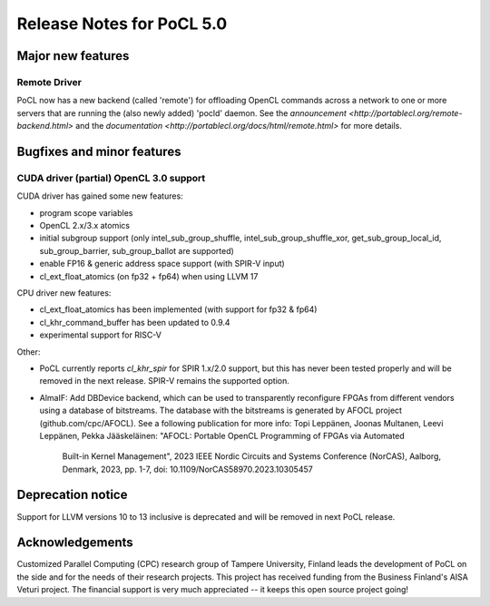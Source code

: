 
*****************************
Release Notes for PoCL 5.0
*****************************

=============================
Major new features
=============================

~~~~~~~~~~~~~
Remote Driver
~~~~~~~~~~~~~

PoCL now has a new backend (called 'remote') for offloading OpenCL commands
across a network to one or more servers that are running the (also newly
added) 'pocld' daemon. See the `announcement <http://portablecl.org/remote-backend.html>`
and the `documentation <http://portablecl.org/docs/html/remote.html>` for more details.

=============================
Bugfixes and minor features
=============================

~~~~~~~~~~~~~~~~~~~~~~~~~~~~~~~~~~~~~~~~
CUDA driver (partial) OpenCL 3.0 support
~~~~~~~~~~~~~~~~~~~~~~~~~~~~~~~~~~~~~~~~

CUDA driver has gained some new features:

* program scope variables
* OpenCL 2.x/3.x atomics
* initial subgroup support (only intel_sub_group_shuffle, intel_sub_group_shuffle_xor,
  get_sub_group_local_id, sub_group_barrier, sub_group_ballot are supported)
* enable FP16 & generic address space support (with SPIR-V input)
* cl_ext_float_atomics (on fp32 + fp64) when using LLVM 17

CPU driver new features:

* cl_ext_float_atomics has been implemented (with support for fp32 & fp64)
* cl_khr_command_buffer has been updated to 0.9.4
* experimental support for RISC-V

Other:

* PoCL currently reports `cl_khr_spir` for SPIR 1.x/2.0 support, but this has
  never been tested properly and will be removed in the next release. SPIR-V
  remains the supported option.
* AlmaIF: Add DBDevice backend, which can be used to transparently
  reconfigure FPGAs from different vendors using a database of bitstreams.
  The database with the bitstreams is generated by AFOCL project
  (github.com/cpc/AFOCL). See a following publication for more info:
  Topi Leppänen, Joonas Multanen, Leevi Leppänen, Pekka Jääskeläinen:
  "AFOCL: Portable OpenCL Programming of FPGAs via Automated
   Built-in Kernel Management",
   2023 IEEE Nordic Circuits and Systems Conference (NorCAS),
   Aalborg, Denmark, 2023, pp. 1-7,
   doi: 10.1109/NorCAS58970.2023.10305457

=============================
Deprecation notice
=============================

Support for LLVM versions 10 to 13 inclusive is deprecated and will be removed in next PoCL release.

================
Acknowledgements
================

Customized Parallel Computing (CPC) research group of Tampere University,
Finland leads the development of PoCL on the side and for the needs of
their research projects. This project has received funding from the Business
Finland's AISA Veturi project. The financial support is very much appreciated
-- it keeps this open source project going!
